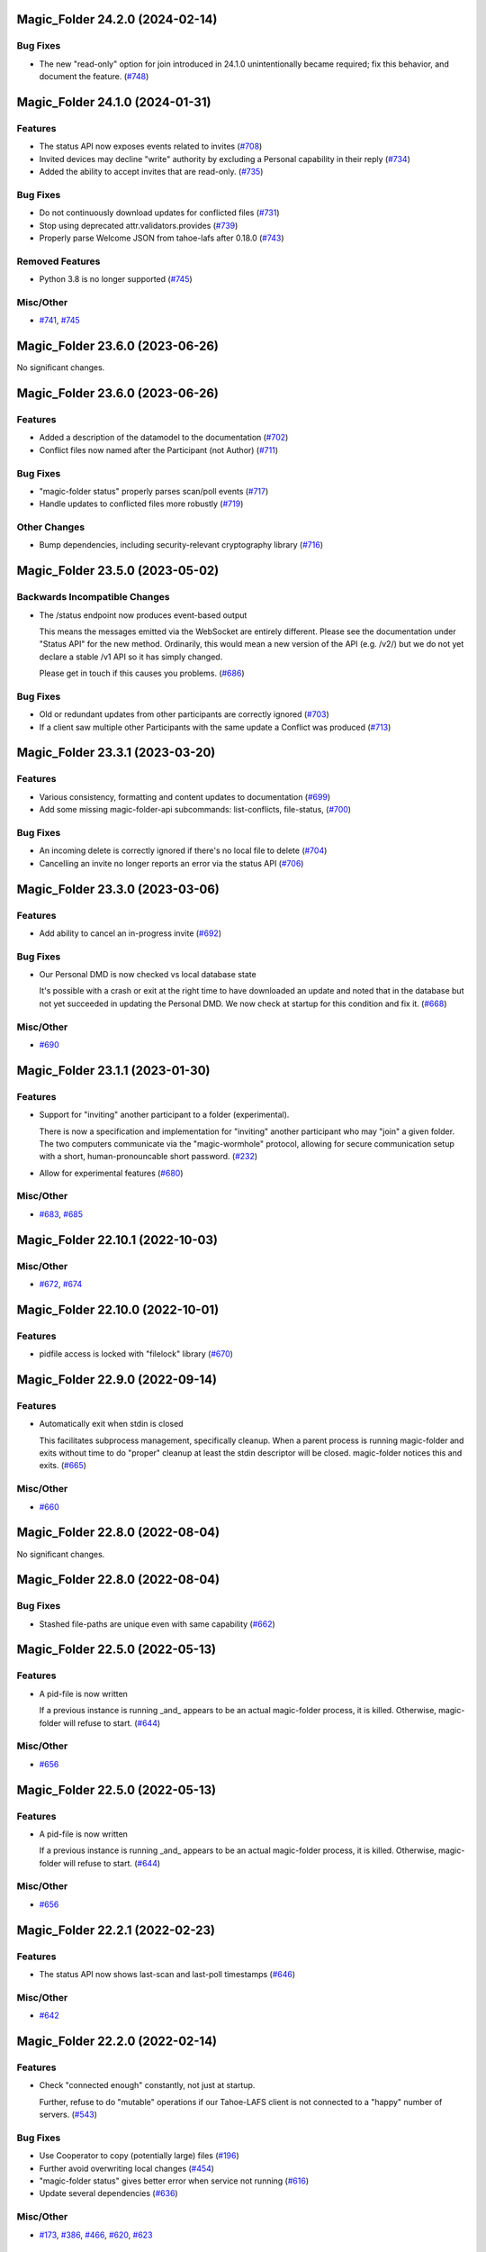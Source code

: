 ﻿.. -*- coding: utf-8-with-signature -*-

.. towncrier start line
Magic_Folder 24.2.0 (2024-02-14)
''''''''''''''''''''''''''''''''

Bug Fixes
---------

- The new "read-only" option for join introduced in 24.1.0 unintentionally became required; fix this behavior, and document the feature. (`#748 <https://github.com/LeastAuthority/magic-folder/issues/748>`_)


Magic_Folder 24.1.0 (2024-01-31)
''''''''''''''''''''''''''''''''

Features
--------

- The status API now exposes events related to invites (`#708 <https://github.com/LeastAuthority/magic-folder/issues/708>`_)
- Invited devices may decline "write" authority by excluding a Personal capability in their reply (`#734 <https://github.com/LeastAuthority/magic-folder/issues/734>`_)
- Added the ability to accept invites that are read-only. (`#735 <https://github.com/LeastAuthority/magic-folder/issues/735>`_)


Bug Fixes
---------

- Do not continuously download updates for conflicted files (`#731 <https://github.com/LeastAuthority/magic-folder/issues/731>`_)
- Stop using deprecated attr.validators.provides (`#739 <https://github.com/LeastAuthority/magic-folder/issues/739>`_)
- Properly parse Welcome JSON from tahoe-lafs after 0.18.0 (`#743 <https://github.com/LeastAuthority/magic-folder/issues/743>`_)


Removed Features
----------------

- Python 3.8 is no longer supported (`#745 <https://github.com/LeastAuthority/magic-folder/issues/745>`_)


Misc/Other
----------

- `#741 <https://github.com/LeastAuthority/magic-folder/issues/741>`_, `#745 <https://github.com/LeastAuthority/magic-folder/issues/745>`_


Magic_Folder 23.6.0 (2023-06-26)
''''''''''''''''''''''''''''''''

No significant changes.


Magic_Folder 23.6.0 (2023-06-26)
''''''''''''''''''''''''''''''''

Features
--------

- Added a description of the datamodel to the documentation (`#702 <https://github.com/LeastAuthority/magic-folder/issues/702>`_)
- Conflict files now named after the Participant (not Author) (`#711 <https://github.com/LeastAuthority/magic-folder/issues/711>`_)


Bug Fixes
---------

- "magic-folder status" properly parses scan/poll events (`#717 <https://github.com/LeastAuthority/magic-folder/issues/717>`_)
- Handle updates to conflicted files more robustly (`#719 <https://github.com/LeastAuthority/magic-folder/issues/719>`_)


Other Changes
-------------

- Bump dependencies, including security-relevant cryptography library (`#716 <https://github.com/LeastAuthority/magic-folder/issues/716>`_)


Magic_Folder 23.5.0 (2023-05-02)
''''''''''''''''''''''''''''''''

Backwards Incompatible Changes
------------------------------

- The /status endpoint now produces event-based output

  This means the messages emitted via the WebSocket are entirely different.
  Please see the documentation under "Status API" for the new method.
  Ordinarily, this would mean a new version of the API (e.g. /v2/) but we
  do not yet declare a stable /v1 API so it has simply changed.

  Please get in touch if this causes you problems. (`#686 <https://github.com/LeastAuthority/magic-folder/issues/686>`_)


Bug Fixes
---------

- Old or redundant updates from other participants are correctly ignored (`#703 <https://github.com/LeastAuthority/magic-folder/issues/703>`_)
- If a client saw multiple other Participants with the same update a Conflict was produced (`#713 <https://github.com/LeastAuthority/magic-folder/issues/713>`_)


Magic_Folder 23.3.1 (2023-03-20)
''''''''''''''''''''''''''''''''

Features
--------

- Various consistency, formatting and content updates to documentation (`#699 <https://github.com/LeastAuthority/magic-folder/issues/699>`_)
- Add some missing magic-folder-api subcommands: list-conflicts, file-status, (`#700 <https://github.com/LeastAuthority/magic-folder/issues/700>`_)


Bug Fixes
---------

- An incoming delete is correctly ignored if there's no local file to delete (`#704 <https://github.com/LeastAuthority/magic-folder/issues/704>`_)
- Cancelling an invite no longer reports an error via the status API (`#706 <https://github.com/LeastAuthority/magic-folder/issues/706>`_)


Magic_Folder 23.3.0 (2023-03-06)
''''''''''''''''''''''''''''''''


Features
--------

- Add ability to cancel an in-progress invite (`#692 <https://github.com/LeastAuthority/magic-folder/issues/692>`_)


Bug Fixes
---------

- Our Personal DMD is now checked vs local database state

  It's possible with a crash or exit at the right time to
  have downloaded an update and noted that in the database
  but not yet succeeded in updating the Personal DMD. We
  now check at startup for this condition and fix it. (`#668 <https://github.com/LeastAuthority/magic-folder/issues/668>`_)


Misc/Other
----------

- `#690 <https://github.com/LeastAuthority/magic-folder/issues/690>`_


Magic_Folder 23.1.1 (2023-01-30)
''''''''''''''''''''''''''''''''

Features
--------

- Support for "inviting" another participant to a folder (experimental).

  There is now a specification and implementation for "inviting" another
  participant who may "join" a given folder. The two computers communicate
  via the "magic-wormhole" protocol, allowing for secure communication
  setup with a short, human-pronouncable short password. (`#232 <https://github.com/LeastAuthority/magic-folder/issues/232>`_)
- Allow for experimental features (`#680 <https://github.com/LeastAuthority/magic-folder/issues/680>`_)


Misc/Other
----------

- `#683 <https://github.com/LeastAuthority/magic-folder/issues/683>`_, `#685 <https://github.com/LeastAuthority/magic-folder/issues/685>`_


Magic_Folder 22.10.1 (2022-10-03)
'''''''''''''''''''''''''''''''''

Misc/Other
----------

- `#672 <https://github.com/LeastAuthority/magic-folder/issues/672>`_, `#674 <https://github.com/LeastAuthority/magic-folder/issues/674>`_


Magic_Folder 22.10.0 (2022-10-01)
'''''''''''''''''''''''''''''''''

Features
--------

- pidfile access is locked with "filelock" library (`#670 <https://github.com/LeastAuthority/magic-folder/issues/670>`_)


Magic_Folder 22.9.0 (2022-09-14)
''''''''''''''''''''''''''''''''

Features
--------

- Automatically exit when stdin is closed

  This facilitates subprocess management, specifically cleanup. When
  a parent process is running magic-folder and exits without time to
  do "proper" cleanup at least the stdin descriptor will be closed.
  magic-folder notices this and exits. (`#665 <https://github.com/LeastAuthority/magic-folder/issues/665>`_)


Misc/Other
----------

- `#660 <https://github.com/LeastAuthority/magic-folder/issues/660>`_


Magic_Folder 22.8.0 (2022-08-04)
''''''''''''''''''''''''''''''''

No significant changes.


Magic_Folder 22.8.0 (2022-08-04)
''''''''''''''''''''''''''''''''

Bug Fixes
---------

- Stashed file-paths are unique even with same capability (`#662 <https://github.com/LeastAuthority/magic-folder/issues/662>`_)


Magic_Folder 22.5.0 (2022-05-13)
''''''''''''''''''''''''''''''''

Features
--------

- A pid-file is now written

  If a previous instance is running _and_ appears to be an actual
  magic-folder process, it is killed. Otherwise, magic-folder will
  refuse to start. (`#644 <https://github.com/LeastAuthority/magic-folder/issues/644>`_)


Misc/Other
----------

- `#656 <https://github.com/LeastAuthority/magic-folder/issues/656>`_


Magic_Folder 22.5.0 (2022-05-13)
''''''''''''''''''''''''''''''''

Features
--------

- A pid-file is now written

  If a previous instance is running _and_ appears to be an actual
  magic-folder process, it is killed. Otherwise, magic-folder will
  refuse to start. (`#644 <https://github.com/LeastAuthority/magic-folder/issues/644>`_)


Misc/Other
----------

- `#656 <https://github.com/LeastAuthority/magic-folder/issues/656>`_


Magic_Folder 22.2.1 (2022-02-23)
''''''''''''''''''''''''''''''''

Features
--------

- The status API now shows last-scan and last-poll timestamps (`#646 <https://github.com/LeastAuthority/magic-folder/issues/646>`_)


Misc/Other
----------

- `#642 <https://github.com/LeastAuthority/magic-folder/issues/642>`_


Magic_Folder 22.2.0 (2022-02-14)
''''''''''''''''''''''''''''''''

Features
--------

- Check "connected enough" constantly, not just at startup.

  Further, refuse to do "mutable" operations if our Tahoe-LAFS client is not
  connected to a "happy" number of servers. (`#543 <https://github.com/LeastAuthority/magic-folder/issues/543>`_)


Bug Fixes
---------

- Use Cooperator to copy (potentially large) files (`#196 <https://github.com/LeastAuthority/magic-folder/issues/196>`_)
- Further avoid overwriting local changes (`#454 <https://github.com/LeastAuthority/magic-folder/issues/454>`_)
- "magic-folder status" gives better error when service not running (`#616 <https://github.com/LeastAuthority/magic-folder/issues/616>`_)
- Update several dependencies (`#636 <https://github.com/LeastAuthority/magic-folder/issues/636>`_)


Misc/Other
----------

- `#173 <https://github.com/LeastAuthority/magic-folder/issues/173>`_, `#386 <https://github.com/LeastAuthority/magic-folder/issues/386>`_, `#466 <https://github.com/LeastAuthority/magic-folder/issues/466>`_, `#620 <https://github.com/LeastAuthority/magic-folder/issues/620>`_, `#623 <https://github.com/LeastAuthority/magic-folder/issues/623>`_


Magic_Folder 22.1.0 (2022-01-28)
''''''''''''''''''''''''''''''''

Backwards Incompatible Changes
------------------------------

- --web-port is now a required option with no default (`#81 <https://github.com/LeastAuthority/magic-folder/issues/81>`_)


Features
--------

- magic-folder exits with error if it can't listen (`#67 <https://github.com/LeastAuthority/magic-folder/issues/67>`_)
- Deleting a file uploads a deletion snapshot (`#105 <https://github.com/LeastAuthority/magic-folder/issues/105>`_)
- Integration tests are run against multiple Tahoe versions (`#120 <https://github.com/LeastAuthority/magic-folder/issues/120>`_)
- Automated scanning for local changes (`#138 <https://github.com/LeastAuthority/magic-folder/issues/138>`_)
- Create LocalSnapshot instances. LocalSnapshots are an intermediate snapshot representation that is used to maintain history even when the user modifies files while offline. (`#139 <https://github.com/LeastAuthority/magic-folder/issues/139>`_)
- LocalSnapshots are persisted into the disk to preserve history even if the computer is offline. During startup, magic-folder would look for these persisted LocalSnapshots and try to commit them into the grid. (`#140 <https://github.com/LeastAuthority/magic-folder/issues/140>`_)
- Magic-Folder now exposes a bearer-token-authorized HTTP API hierarchy beneath ``/v1``. (`#198 <https://github.com/LeastAuthority/magic-folder/issues/198>`_)
- Magic-Folder now exposes an HTTP API endpoint, ``/v1/magic-folder``, which can be used to list the managed Magic Folders. (`#205 <https://github.com/LeastAuthority/magic-folder/issues/205>`_)
- Magic-Folder now exposes an HTTP API for creating a new local snapshot of a file. (`#266 <https://github.com/LeastAuthority/magic-folder/issues/266>`_)
- Add a "magic-folder-api add-snapshot" command (`#309 <https://github.com/LeastAuthority/magic-folder/issues/309>`_)
- The development process is documented. (`#322 <https://github.com/LeastAuthority/magic-folder/issues/322>`_)
- Add a "magic-folder-api dump-state" command (`#325 <https://github.com/LeastAuthority/magic-folder/issues/325>`_)
- There is now an HTTP API to add and list new participants, along with corresponding magic-folder-api subcommands (`#327 <https://github.com/LeastAuthority/magic-folder/issues/327>`_)
- Add real-time WebSocket status update endpoint (`#335 <https://github.com/LeastAuthority/magic-folder/issues/335>`_)
- Export api_client_endpoint to config dir (`#339 <https://github.com/LeastAuthority/magic-folder/issues/339>`_)
- Add 'magic-folder-api monitor' command (`#351 <https://github.com/LeastAuthority/magic-folder/issues/351>`_)
- Add a '@metadata' entry to Collective and Personal DMDs (`#420 <https://github.com/LeastAuthority/magic-folder/issues/420>`_)
- More status information emitted. (`#440 <https://github.com/LeastAuthority/magic-folder/issues/440>`_)
- Report errors via /status API (`#481 <https://github.com/LeastAuthority/magic-folder/issues/481>`_)
- Include "last-updated" time in file-status endpoint (`#501 <https://github.com/LeastAuthority/magic-folder/issues/501>`_)
- If the HTTP API listens on port 0, the actual port is reported (`#516 <https://github.com/LeastAuthority/magic-folder/issues/516>`_)
- API to return tahoe object-sizes (`#524 <https://github.com/LeastAuthority/magic-folder/issues/524>`_)
- A spec for conflicts APIs exists (`#537 <https://github.com/LeastAuthority/magic-folder/issues/537>`_)
- Add an explicit 'conflicts' API (`#538 <https://github.com/LeastAuthority/magic-folder/issues/538>`_)
- Add a `magic-folder status` command (`#557 <https://github.com/LeastAuthority/magic-folder/issues/557>`_)
- test against Tahoe 1.16.x (`#564 <https://github.com/LeastAuthority/magic-folder/issues/564>`_)
- Added a .../poll-remote endpoint (and rename /scan to /scan-local) (`#572 <https://github.com/LeastAuthority/magic-folder/issues/572>`_)
- Output "cuvner report" after unit-tests (`#620 <https://github.com/LeastAuthority/magic-folder/issues/620>`_)


Bug Fixes
---------

- The "treq" library is now required (`#139 <https://github.com/LeastAuthority/magic-folder/issues/139>`_)
- Sub-commands no longer accept the --basedir option; use --node-directory instead (`#145 <https://github.com/LeastAuthority/magic-folder/issues/145>`_)
- Internal functions sign_snapshot() and write_snapshot_to_tahoe() support upload of LocalSnapshot instances (`#191 <https://github.com/LeastAuthority/magic-folder/issues/191>`_)
- When told to the daemon will queue and create local snapshots (`#192 <https://github.com/LeastAuthority/magic-folder/issues/192>`_)
-  (`#202 <https://github.com/LeastAuthority/magic-folder/issues/202>`_, `#407 <https://github.com/LeastAuthority/magic-folder/issues/407>`_)
- Added a client endpoint-string to "magic-folder init" and "migrate" (`#251 <https://github.com/LeastAuthority/magic-folder/issues/251>`_)
- Internally, all paths are now text (not bytes) (`#281 <https://github.com/LeastAuthority/magic-folder/issues/281>`_)
- Ensure capabilities cannot leak accidentally in logs (`#559 <https://github.com/LeastAuthority/magic-folder/issues/559>`_)
- Correctly return tahoe-object sizes for delete items (`#606 <https://github.com/LeastAuthority/magic-folder/issues/606>`_)


Dependency/Installation Changes
-------------------------------

- magic-folder supports CentOS 8 (and no longer supports CentOS 7) (`#76 <https://github.com/LeastAuthority/magic-folder/issues/76>`_)
- magic-folder is now compatible with python-cryptography 3.0. (`#208 <https://github.com/LeastAuthority/magic-folder/issues/208>`_)
- magic-folder now has a Python library dependency on Tahoe-LAFS 1.17.0. (`#597 <https://github.com/LeastAuthority/magic-folder/issues/597>`_)


Removed Features
----------------

- The HTTP status API at `/api` has been removed in anticipation of the introduction of a new, better interface. (`#214 <https://github.com/LeastAuthority/magic-folder/issues/214>`_)
- Support for directly synchronizing magic folders stored using the old on-grid schema has been removed. (`#227 <https://github.com/LeastAuthority/magic-folder/issues/227>`_)


Other Changes
-------------

- hot-fix from Tahoe-LAFS repo to do Tahoe-LAFS web api testing (`#142 <https://github.com/LeastAuthority/magic-folder/issues/142>`_)
- Documentation updates. (`#155 <https://github.com/LeastAuthority/magic-folder/issues/155>`_)
- The project now includes basic developer/contributor documentation. (`#164 <https://github.com/LeastAuthority/magic-folder/issues/164>`_)
- The Magic-Folder project has adopted a code of conduct. (`#171 <https://github.com/LeastAuthority/magic-folder/issues/171>`_)
- There is a new database-based configuration design and "magic-folder init" command to use it (`#189 <https://github.com/LeastAuthority/magic-folder/issues/189>`_)
- Tahoe-LAFS 1.15.1 is now required. (`#303 <https://github.com/LeastAuthority/magic-folder/issues/303>`_)
-  (`#305 <https://github.com/LeastAuthority/magic-folder/issues/305>`_, `#311 <https://github.com/LeastAuthority/magic-folder/issues/311>`_, `#314 <https://github.com/LeastAuthority/magic-folder/issues/314>`_, `#315 <https://github.com/LeastAuthority/magic-folder/issues/315>`_)
- Switch to using klein for managing the magic-folder api. (`#362 <https://github.com/LeastAuthority/magic-folder/issues/362>`_)
- Improve handling of serialized eliot messages in tests, and upload eliot logs to circleci. (`#366 <https://github.com/LeastAuthority/magic-folder/issues/366>`_)
- Document /conflicts API and aspects of /status API (`#574 <https://github.com/LeastAuthority/magic-folder/issues/574>`_)


Misc/Other
----------

- `#1 <https://github.com/LeastAuthority/magic-folder/issues/1>`_
- `#4 <https://github.com/LeastAuthority/magic-folder/issues/4>`_
- `#5 <https://github.com/LeastAuthority/magic-folder/issues/5>`_
- `#6 <https://github.com/LeastAuthority/magic-folder/issues/6>`_
- `#7 <https://github.com/LeastAuthority/magic-folder/issues/7>`_
- `#9 <https://github.com/LeastAuthority/magic-folder/issues/9>`_
- `#11 <https://github.com/LeastAuthority/magic-folder/issues/11>`_
- `#12 <https://github.com/LeastAuthority/magic-folder/issues/12>`_
- `#16 <https://github.com/LeastAuthority/magic-folder/issues/16>`_
- `#20 <https://github.com/LeastAuthority/magic-folder/issues/20>`_
- `#24 <https://github.com/LeastAuthority/magic-folder/issues/24>`_
- `#26 <https://github.com/LeastAuthority/magic-folder/issues/26>`_
- `#28 <https://github.com/LeastAuthority/magic-folder/issues/28>`_
- `#30 <https://github.com/LeastAuthority/magic-folder/issues/30>`_
- `#33 <https://github.com/LeastAuthority/magic-folder/issues/33>`_
- `#34 <https://github.com/LeastAuthority/magic-folder/issues/34>`_
- `#39 <https://github.com/LeastAuthority/magic-folder/issues/39>`_
- `#41 <https://github.com/LeastAuthority/magic-folder/issues/41>`_
- `#43 <https://github.com/LeastAuthority/magic-folder/issues/43>`_
- `#45 <https://github.com/LeastAuthority/magic-folder/issues/45>`_
- `#47 <https://github.com/LeastAuthority/magic-folder/issues/47>`_
- `#51 <https://github.com/LeastAuthority/magic-folder/issues/51>`_
- `#52 <https://github.com/LeastAuthority/magic-folder/issues/52>`_
- `#54 <https://github.com/LeastAuthority/magic-folder/issues/54>`_
- `#56 <https://github.com/LeastAuthority/magic-folder/issues/56>`_
- `#58 <https://github.com/LeastAuthority/magic-folder/issues/58>`_
- `#62 <https://github.com/LeastAuthority/magic-folder/issues/62>`_
- `#66 <https://github.com/LeastAuthority/magic-folder/issues/66>`_
- `#79 <https://github.com/LeastAuthority/magic-folder/issues/79>`_
- `#86 <https://github.com/LeastAuthority/magic-folder/issues/86>`_
- `#88 <https://github.com/LeastAuthority/magic-folder/issues/88>`_
- `#89 <https://github.com/LeastAuthority/magic-folder/issues/89>`_
- `#107 <https://github.com/LeastAuthority/magic-folder/issues/107>`_
- `#114 <https://github.com/LeastAuthority/magic-folder/issues/114>`_
- `#118 <https://github.com/LeastAuthority/magic-folder/issues/118>`_
- `#121 <https://github.com/LeastAuthority/magic-folder/issues/121>`_
- `#136 <https://github.com/LeastAuthority/magic-folder/issues/136>`_
- `#152 <https://github.com/LeastAuthority/magic-folder/issues/152>`_
- `#162 <https://github.com/LeastAuthority/magic-folder/issues/162>`_
- `#165 <https://github.com/LeastAuthority/magic-folder/issues/165>`_
- `#167 <https://github.com/LeastAuthority/magic-folder/issues/167>`_
- `#176 <https://github.com/LeastAuthority/magic-folder/issues/176>`_
- `#177 <https://github.com/LeastAuthority/magic-folder/issues/177>`_
- `#180 <https://github.com/LeastAuthority/magic-folder/issues/180>`_
- `#181 <https://github.com/LeastAuthority/magic-folder/issues/181>`_
- `#182 <https://github.com/LeastAuthority/magic-folder/issues/182>`_
- `#184 <https://github.com/LeastAuthority/magic-folder/issues/184>`_
- `#193 <https://github.com/LeastAuthority/magic-folder/issues/193>`_
- `#197 <https://github.com/LeastAuthority/magic-folder/issues/197>`_
- `#203 <https://github.com/LeastAuthority/magic-folder/issues/203>`_
- `#207 <https://github.com/LeastAuthority/magic-folder/issues/207>`_
- `#210 <https://github.com/LeastAuthority/magic-folder/issues/210>`_
- `#211 <https://github.com/LeastAuthority/magic-folder/issues/211>`_
- `#218 <https://github.com/LeastAuthority/magic-folder/issues/218>`_
- `#222 <https://github.com/LeastAuthority/magic-folder/issues/222>`_
- `#226 <https://github.com/LeastAuthority/magic-folder/issues/226>`_
- `#229 <https://github.com/LeastAuthority/magic-folder/issues/229>`_
- `#235 <https://github.com/LeastAuthority/magic-folder/issues/235>`_
- `#245 <https://github.com/LeastAuthority/magic-folder/issues/245>`_
- `#246 <https://github.com/LeastAuthority/magic-folder/issues/246>`_
- `#253 <https://github.com/LeastAuthority/magic-folder/issues/253>`_
- `#256 <https://github.com/LeastAuthority/magic-folder/issues/256>`_
- `#258 <https://github.com/LeastAuthority/magic-folder/issues/258>`_
- `#260 <https://github.com/LeastAuthority/magic-folder/issues/260>`_
- `#261 <https://github.com/LeastAuthority/magic-folder/issues/261>`_
- `#265 <https://github.com/LeastAuthority/magic-folder/issues/265>`_
- `#267 <https://github.com/LeastAuthority/magic-folder/issues/267>`_
- `#272 <https://github.com/LeastAuthority/magic-folder/issues/272>`_
- `#274 <https://github.com/LeastAuthority/magic-folder/issues/274>`_
- `#285 <https://github.com/LeastAuthority/magic-folder/issues/285>`_
- `#287 <https://github.com/LeastAuthority/magic-folder/issues/287>`_
- `#293 <https://github.com/LeastAuthority/magic-folder/issues/293>`_
- `#295 <https://github.com/LeastAuthority/magic-folder/issues/295>`_
- `#297 <https://github.com/LeastAuthority/magic-folder/issues/297>`_
- `#301 <https://github.com/LeastAuthority/magic-folder/issues/301>`_
- `#318 <https://github.com/LeastAuthority/magic-folder/issues/318>`_
- `#319 <https://github.com/LeastAuthority/magic-folder/issues/319>`_
- `#320 <https://github.com/LeastAuthority/magic-folder/issues/320>`_
- `#333 <https://github.com/LeastAuthority/magic-folder/issues/333>`_
- `#336 <https://github.com/LeastAuthority/magic-folder/issues/336>`_
- `#337 <https://github.com/LeastAuthority/magic-folder/issues/337>`_
- `#338 <https://github.com/LeastAuthority/magic-folder/issues/338>`_
- `#344 <https://github.com/LeastAuthority/magic-folder/issues/344>`_
- `#346 <https://github.com/LeastAuthority/magic-folder/issues/346>`_
- `#348 <https://github.com/LeastAuthority/magic-folder/issues/348>`_
- `#349 <https://github.com/LeastAuthority/magic-folder/issues/349>`_
- `#350 <https://github.com/LeastAuthority/magic-folder/issues/350>`_
- `#351 <https://github.com/LeastAuthority/magic-folder/issues/351>`_
- `#353 <https://github.com/LeastAuthority/magic-folder/issues/353>`_
- `#354 <https://github.com/LeastAuthority/magic-folder/issues/354>`_
- `#359 <https://github.com/LeastAuthority/magic-folder/issues/359>`_
- `#361 <https://github.com/LeastAuthority/magic-folder/issues/361>`_
- `#367 <https://github.com/LeastAuthority/magic-folder/issues/367>`_
- `#369 <https://github.com/LeastAuthority/magic-folder/issues/369>`_
- `#371 <https://github.com/LeastAuthority/magic-folder/issues/371>`_
- `#373 <https://github.com/LeastAuthority/magic-folder/issues/373>`_
- `#376 <https://github.com/LeastAuthority/magic-folder/issues/376>`_
- `#377 <https://github.com/LeastAuthority/magic-folder/issues/377>`_
- `#378 <https://github.com/LeastAuthority/magic-folder/issues/378>`_
- `#381 <https://github.com/LeastAuthority/magic-folder/issues/381>`_
- `#382 <https://github.com/LeastAuthority/magic-folder/issues/382>`_
- `#384 <https://github.com/LeastAuthority/magic-folder/issues/384>`_
- `#390 <https://github.com/LeastAuthority/magic-folder/issues/390>`_
- `#391 <https://github.com/LeastAuthority/magic-folder/issues/391>`_
- `#392 <https://github.com/LeastAuthority/magic-folder/issues/392>`_
- `#399 <https://github.com/LeastAuthority/magic-folder/issues/399>`_
- `#400 <https://github.com/LeastAuthority/magic-folder/issues/400>`_
- `#410 <https://github.com/LeastAuthority/magic-folder/issues/410>`_
- `#411 <https://github.com/LeastAuthority/magic-folder/issues/411>`_
- `#412 <https://github.com/LeastAuthority/magic-folder/issues/412>`_
- `#416 <https://github.com/LeastAuthority/magic-folder/issues/416>`_
- `#429 <https://github.com/LeastAuthority/magic-folder/issues/429>`_
- `#430 <https://github.com/LeastAuthority/magic-folder/issues/430>`_
- `#438 <https://github.com/LeastAuthority/magic-folder/issues/438>`_
- `#449 <https://github.com/LeastAuthority/magic-folder/issues/449>`_
- `#450 <https://github.com/LeastAuthority/magic-folder/issues/450>`_
- `#455 <https://github.com/LeastAuthority/magic-folder/issues/455>`_
- `#457 <https://github.com/LeastAuthority/magic-folder/issues/457>`_
- `#459 <https://github.com/LeastAuthority/magic-folder/issues/459>`_
- `#460 <https://github.com/LeastAuthority/magic-folder/issues/460>`_
- `#461 <https://github.com/LeastAuthority/magic-folder/issues/461>`_
- `#462 <https://github.com/LeastAuthority/magic-folder/issues/462>`_
- `#473 <https://github.com/LeastAuthority/magic-folder/issues/473>`_
- `#476 <https://github.com/LeastAuthority/magic-folder/issues/476>`_
- `#480 <https://github.com/LeastAuthority/magic-folder/issues/480>`_
- `#482 <https://github.com/LeastAuthority/magic-folder/issues/482>`_
- `#486 <https://github.com/LeastAuthority/magic-folder/issues/486>`_
- `#491 <https://github.com/LeastAuthority/magic-folder/issues/491>`_
- `#493 <https://github.com/LeastAuthority/magic-folder/issues/493>`_
- `#496 <https://github.com/LeastAuthority/magic-folder/issues/496>`_
- `#499 <https://github.com/LeastAuthority/magic-folder/issues/499>`_
- `#503 <https://github.com/LeastAuthority/magic-folder/issues/503>`_
- `#508 <https://github.com/LeastAuthority/magic-folder/issues/508>`_
- `#513 <https://github.com/LeastAuthority/magic-folder/issues/513>`_
- `#514 <https://github.com/LeastAuthority/magic-folder/issues/514>`_
- `#515 <https://github.com/LeastAuthority/magic-folder/issues/515>`_
- `#517 <https://github.com/LeastAuthority/magic-folder/issues/517>`_
- `#519 <https://github.com/LeastAuthority/magic-folder/issues/519>`_
- `#523 <https://github.com/LeastAuthority/magic-folder/issues/523>`_
- `#526 <https://github.com/LeastAuthority/magic-folder/issues/526>`_
- `#532 <https://github.com/LeastAuthority/magic-folder/issues/532>`_
- `#535 <https://github.com/LeastAuthority/magic-folder/issues/535>`_
- `#541 <https://github.com/LeastAuthority/magic-folder/issues/541>`_
- `#552 <https://github.com/LeastAuthority/magic-folder/issues/552>`_
- `#555 <https://github.com/LeastAuthority/magic-folder/issues/555>`_
- `#570 <https://github.com/LeastAuthority/magic-folder/issues/570>`_
- `#576 <https://github.com/LeastAuthority/magic-folder/issues/576>`_
- `#578 <https://github.com/LeastAuthority/magic-folder/issues/578>`_
- `#579 <https://github.com/LeastAuthority/magic-folder/issues/579>`_
- `#584 <https://github.com/LeastAuthority/magic-folder/issues/584>`_
- `#587 <https://github.com/LeastAuthority/magic-folder/issues/587>`_
- `#589 <https://github.com/LeastAuthority/magic-folder/issues/589>`_
- `#594 <https://github.com/LeastAuthority/magic-folder/issues/594>`_
- `#599 <https://github.com/LeastAuthority/magic-folder/issues/599>`_
- `#600 <https://github.com/LeastAuthority/magic-folder/issues/600>`_
- `#605 <https://github.com/LeastAuthority/magic-folder/issues/605>`_
- `#608 <https://github.com/LeastAuthority/magic-folder/issues/608>`_
- `#612 <https://github.com/LeastAuthority/magic-folder/issues/612>`_
